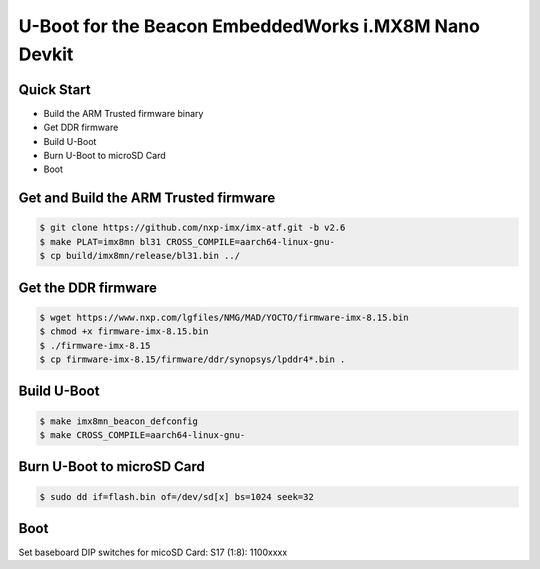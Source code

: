 .. SPDX-License-Identifier: GPL-2.0+

U-Boot for the Beacon EmbeddedWorks i.MX8M Nano Devkit
======================================================

Quick Start
-----------

- Build the ARM Trusted firmware binary
- Get DDR firmware
- Build U-Boot
- Burn U-Boot to microSD Card
- Boot

Get and Build the ARM Trusted firmware
--------------------------------------

.. code-block:: bash

    $ git clone https://github.com/nxp-imx/imx-atf.git -b v2.6
    $ make PLAT=imx8mn bl31 CROSS_COMPILE=aarch64-linux-gnu-
    $ cp build/imx8mn/release/bl31.bin ../

Get the DDR firmware
--------------------

.. code-block:: bash

    $ wget https://www.nxp.com/lgfiles/NMG/MAD/YOCTO/firmware-imx-8.15.bin
    $ chmod +x firmware-imx-8.15.bin
    $ ./firmware-imx-8.15
    $ cp firmware-imx-8.15/firmware/ddr/synopsys/lpddr4*.bin .

Build U-Boot
------------

.. code-block:: bash

    $ make imx8mn_beacon_defconfig
    $ make CROSS_COMPILE=aarch64-linux-gnu-

Burn U-Boot to microSD Card
---------------------------

.. code-block:: bash

    $ sudo dd if=flash.bin of=/dev/sd[x] bs=1024 seek=32

Boot
----

Set baseboard DIP switches for micoSD Card:
S17 (1:8): 1100xxxx
